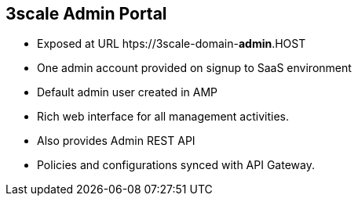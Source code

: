 :scrollbar:
:data-uri:
:noaudio:

== 3scale Admin Portal

* Exposed at URL htps://3scale-domain-*admin*.HOST
* One admin account provided on signup to SaaS environment
* Default admin user created in AMP
* Rich web interface for all management activities.
* Also provides Admin REST API
* Policies and configurations synced with API Gateway.


ifdef::showscript[]

=== Transcript


 
The 3scale Admin Portal is the Web console to for managmeent and administration of your 3scale API Management services. It provides a rich web interface for all management activities. The Admin URL is accessible at a public URL, which is provided on sign up to the SaaS environment, or on deployment of the AMP environment. An admin account with password is created during the installation of AMP. For the SaaS environment, an admin account is provided during signup. Using this admin account, API provider administrators can sign up to manage their APIs. Alternatively, an Admin API is also provided in case administrators prefer to use REST service requests to manage their APIs. 

The configurations created in the API Gateway and synched to the API Gateway periodically so that the API consumer calls which flow through the Gateway are enforced with the right policies and mappings.


endif::showscript[]
